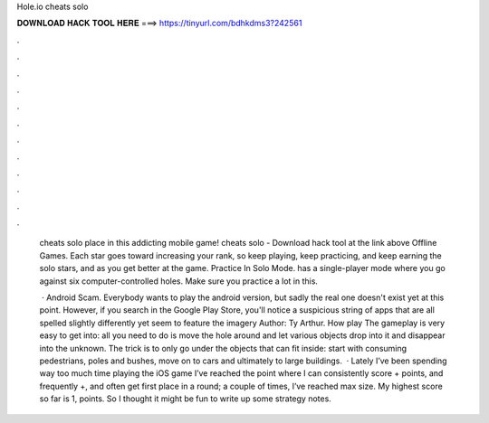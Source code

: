 Hole.io cheats solo



𝐃𝐎𝐖𝐍𝐋𝐎𝐀𝐃 𝐇𝐀𝐂𝐊 𝐓𝐎𝐎𝐋 𝐇𝐄𝐑𝐄 ===> https://tinyurl.com/bdhkdms3?242561



.



.



.



.



.



.



.



.



.



.



.



.

 cheats solo place in this addicting mobile game!  cheats solo - Download hack tool at the link above Offline Games. Each star goes toward increasing your rank, so keep playing, keep practicing, and keep earning the solo stars, and as you get better at the game. Practice In Solo Mode.  has a single-player mode where you go against six computer-controlled holes. Make sure you practice a lot in this.
 
  ·  Android Scam. Everybody wants to play the  android version, but sadly the real one doesn't exist yet at this point. However, if you search  in the Google Play Store, you'll notice a suspicious string of apps that are all spelled slightly differently yet seem to feature the  imagery Author: Ty Arthur. How play  The gameplay is very easy to get into: all you need to do is move the hole around and let various objects drop into it and disappear into the unknown. The trick is to only go under the objects that can fit inside: start with consuming pedestrians, poles and bushes, move on to cars and ultimately to large buildings.  · Lately I’ve been spending way too much time playing the iOS game  I’ve reached the point where I can consistently score + points, and frequently +, and often get first place in a round; a couple of times, I’ve reached max size. My highest score so far is 1, points. So I thought it might be fun to write up some strategy notes.

